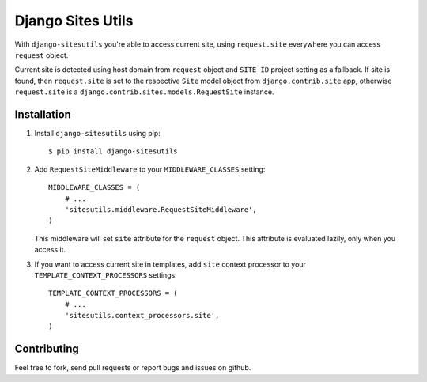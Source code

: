 Django Sites Utils
==================

.. image:: https://secure.travis-ci.org/trilan/django-sitesutils.png?branch=develop

With ``django-sitesutils`` you're able to access current site, using
``request.site`` everywhere you can access ``request`` object.

Current site is detected using host domain from ``request`` object and
``SITE_ID`` project setting as a fallback. If site is found, then
``request.site`` is set to the respective ``Site`` model object from
``django.contrib.site`` app, otherwise ``request.site`` is a
``django.contrib.sites.models.RequestSite`` instance.

Installation
------------

1. Install ``django-sitesutils`` using pip::

       $ pip install django-sitesutils

2. Add ``RequestSiteMiddleware`` to your ``MIDDLEWARE_CLASSES`` setting::

       MIDDLEWARE_CLASSES = (
           # ...
           'sitesutils.middleware.RequestSiteMiddleware',
       )

   This middleware will set ``site`` attribute for the ``request`` object.
   This attribute is evaluated lazily, only when you access it.

3. If you want to access current site in templates, add ``site`` context
   processor to your ``TEMPLATE_CONTEXT_PROCESSORS`` settings::

       TEMPLATE_CONTEXT_PROCESSORS = (
           # ...
           'sitesutils.context_processors.site',
       )

Contributing
------------

Feel free to fork, send pull requests or report bugs and issues on github.
